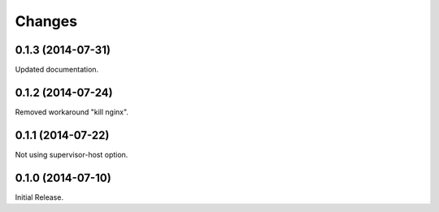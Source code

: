 Changes
*******

0.1.3 (2014-07-31)
==================

Updated documentation.

0.1.2 (2014-07-24)
==================

Removed workaround "kill nginx".

0.1.1 (2014-07-22)
==================

Not using supervisor-host option.

0.1.0 (2014-07-10)
==================

Initial Release.
